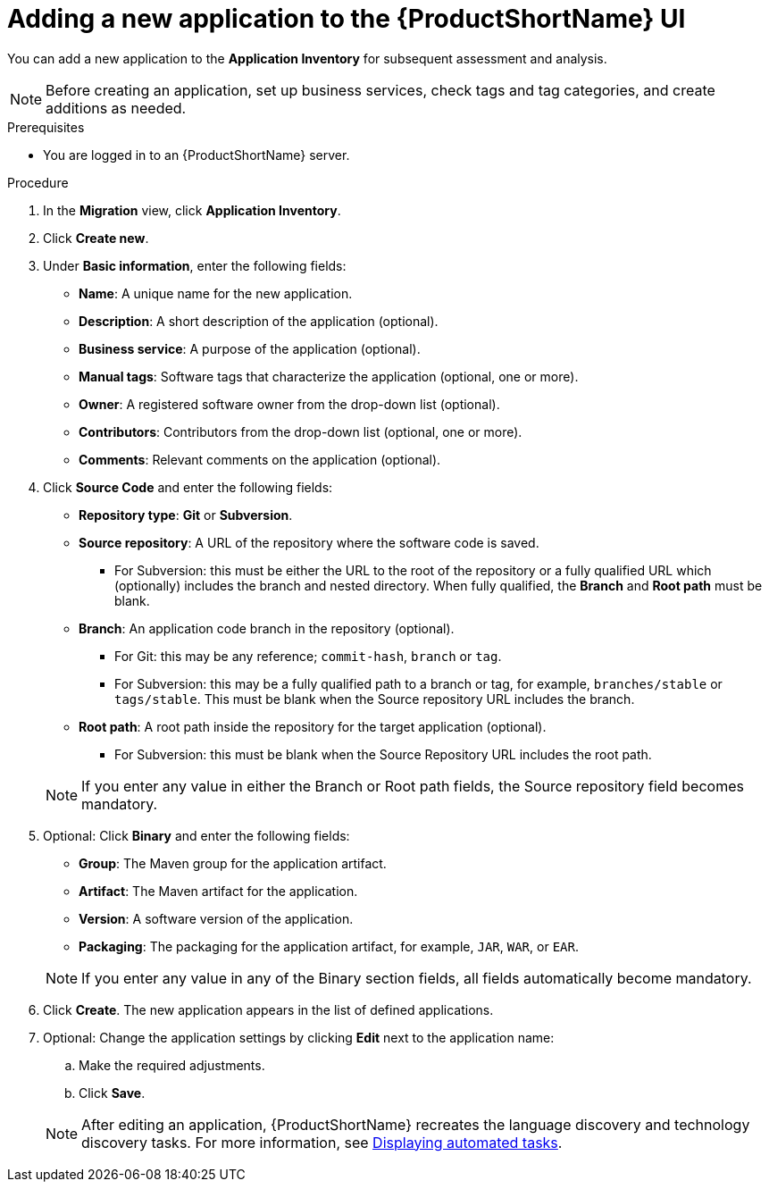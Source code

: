 // Module included in the following assemblies:
//
// * docs/web-console-guide/master.adoc

:_mod-docs-content-type: PROCEDURE
[id="adding-applications_{context}"]
= Adding a new application to the {ProductShortName} UI

You can add a new application to the *Application Inventory* for subsequent assessment and analysis.

NOTE: Before creating an application, set up business services, check tags and tag categories, and create additions as needed.

.Prerequisites

* You are logged in to an {ProductShortName} server.

.Procedure

. In the *Migration* view, click *Application Inventory*.
. Click *Create new*.
. Under *Basic information*, enter the following fields:
* *Name*: A unique name for the new application.
* *Description*: A short description of the application (optional).
* *Business service*: A purpose of the application (optional).
* *Manual tags*: Software tags that characterize the application (optional, one or more).
* *Owner*: A registered software owner from the drop-down list (optional).
* *Contributors*: Contributors from the drop-down list (optional, one or more).
* *Comments*: Relevant comments on the application (optional).

. Click *Source Code* and enter the following fields:
* *Repository type*: *Git* or *Subversion*.
* *Source repository*: A URL of the repository where the software code is saved.
** For Subversion: this must be either the URL to the root of the repository or a fully qualified URL which (optionally) includes the branch and nested directory. When fully qualified, the *Branch* and *Root path* must be blank.
* *Branch*: An application code branch in the repository (optional).
** For Git: this may be any reference; `commit-hash`, `branch` or `tag`.
** For Subversion: this may be a fully qualified path to a branch or tag, for example, `branches/stable` or `tags/stable`. This must be blank when the Source repository URL includes the branch.
* *Root path*: A root path inside the repository for the target application (optional).
** For Subversion: this must be blank when the Source Repository URL includes the root path.


+
NOTE: If you enter any value in either the Branch or Root path fields, the Source repository field becomes mandatory.

. Optional: Click *Binary* and enter the following fields:
// ![](/Tackle2/AddingApps/NewAppBinary.png)
* *Group*: The Maven group for the application artifact.
* *Artifact*: The Maven artifact for the application.
* *Version*: A software version of the application.
* *Packaging*: The packaging for the application artifact, for example, `JAR`, `WAR`, or `EAR`.

+
NOTE: If you enter any value in any of the Binary section fields, all fields automatically become mandatory.

. Click *Create*. The new application appears in the list of defined applications.

. Optional: Change the application settings by clicking *Edit* next to the application name: 		

.. Make the required adjustments.					
.. Click *Save*. 		

+
NOTE: After editing an application, {ProductShortName} recreates the language discovery and technology discovery tasks. For more information, see xref:displaying-automated-tasks_managing-applications[Displaying automated tasks].			


